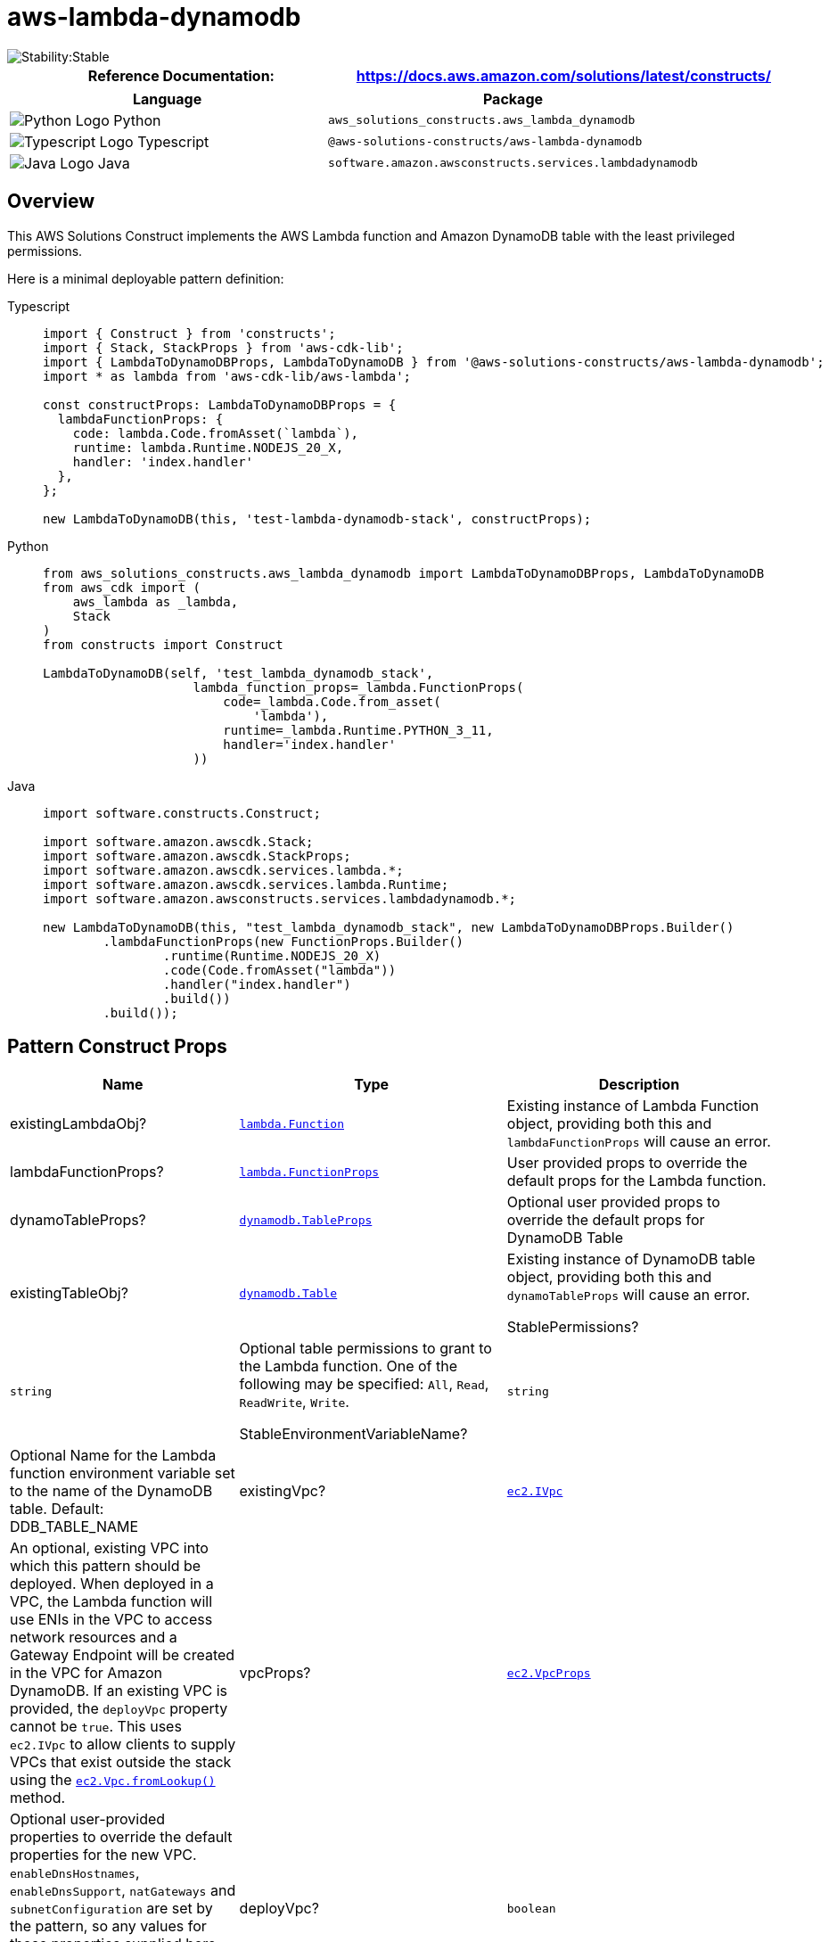 //!!NODE_ROOT <section>
//== aws-lambda-dynamodb module

[.topic]
= aws-lambda-dynamodb
:info_doctype: section
:info_title: aws-lambda-dynamodb


image::https://img.shields.io/badge/cfn--resources-stable-success.svg?style=for-the-badge[Stability:Stable]

[width="100%",cols="<50%,<50%",options="header",]
|===
|*Reference Documentation*:
|https://docs.aws.amazon.com/solutions/latest/constructs/
|===

[width="100%",cols="<46%,54%",options="header",]
|===
|*Language* |*Package*
|image:https://docs.aws.amazon.com/cdk/api/latest/img/python32.png[Python
Logo] Python
|`aws_solutions_constructs.aws_lambda_dynamodb`

|image:https://docs.aws.amazon.com/cdk/api/latest/img/typescript32.png[Typescript
Logo] Typescript |`@aws-solutions-constructs/aws-lambda-dynamodb`

|image:https://docs.aws.amazon.com/cdk/api/latest/img/java32.png[Java
Logo] Java |`software.amazon.awsconstructs.services.lambdadynamodb`
|===

== Overview

This AWS Solutions Construct implements the AWS Lambda function and
Amazon DynamoDB table with the least privileged permissions.

Here is a minimal deployable pattern definition:

====
[role="tablist"]
Typescript::
+
[source,typescript]
----
import { Construct } from 'constructs';
import { Stack, StackProps } from 'aws-cdk-lib';
import { LambdaToDynamoDBProps, LambdaToDynamoDB } from '@aws-solutions-constructs/aws-lambda-dynamodb';
import * as lambda from 'aws-cdk-lib/aws-lambda';

const constructProps: LambdaToDynamoDBProps = {
  lambdaFunctionProps: {
    code: lambda.Code.fromAsset(`lambda`),
    runtime: lambda.Runtime.NODEJS_20_X,
    handler: 'index.handler'
  },
};

new LambdaToDynamoDB(this, 'test-lambda-dynamodb-stack', constructProps);
----

Python::
+
[source,python]
----
from aws_solutions_constructs.aws_lambda_dynamodb import LambdaToDynamoDBProps, LambdaToDynamoDB
from aws_cdk import (
    aws_lambda as _lambda,
    Stack
)
from constructs import Construct

LambdaToDynamoDB(self, 'test_lambda_dynamodb_stack',
                    lambda_function_props=_lambda.FunctionProps(
                        code=_lambda.Code.from_asset(
                            'lambda'),
                        runtime=_lambda.Runtime.PYTHON_3_11,
                        handler='index.handler'
                    ))
----

Java::
+
[source,java]
----
import software.constructs.Construct;

import software.amazon.awscdk.Stack;
import software.amazon.awscdk.StackProps;
import software.amazon.awscdk.services.lambda.*;
import software.amazon.awscdk.services.lambda.Runtime;
import software.amazon.awsconstructs.services.lambdadynamodb.*;

new LambdaToDynamoDB(this, "test_lambda_dynamodb_stack", new LambdaToDynamoDBProps.Builder()
        .lambdaFunctionProps(new FunctionProps.Builder()
                .runtime(Runtime.NODEJS_20_X)
                .code(Code.fromAsset("lambda"))
                .handler("index.handler")
                .build())
        .build());
----
====

== Pattern Construct Props

[width="100%",cols="<30%,<35%,35%",options="header",]
|===
|*Name* |*Type* |*Description*
|existingLambdaObj?
|https://docs.aws.amazon.com/cdk/api/v2/docs/aws-cdk-lib.aws_lambda.Function.html[`lambda.Function`]
|Existing instance of Lambda Function object, providing both this and
`lambdaFunctionProps` will cause an error.

|lambdaFunctionProps?
|https://docs.aws.amazon.com/cdk/api/v2/docs/aws-cdk-lib.aws_lambda.FunctionProps.html[`lambda.FunctionProps`]
|User provided props to override the default props for the Lambda
function.

|dynamoTableProps?
|https://docs.aws.amazon.com/cdk/api/v2/docs/aws-cdk-lib.aws_dynamodb.TableProps.html[`dynamodb.TableProps`]
|Optional user provided props to override the default props for DynamoDB
Table

|existingTableObj?
|https://docs.aws.amazon.com/cdk/api/v2/docs/aws-cdk-lib.aws_dynamodb.Table.html[`dynamodb.Table`]
|Existing instance of DynamoDB table object, providing both this and
`dynamoTableProps` will cause an error.

StablePermissions? |`string` |Optional table permissions to grant to the
Lambda function. One of the following may be specified: `All`, `Read`,
`ReadWrite`, `Write`.

StableEnvironmentVariableName? |`string` |Optional Name for the Lambda
function environment variable set to the name of the DynamoDB table.
Default: DDB_TABLE_NAME

|existingVpc?
|https://docs.aws.amazon.com/cdk/api/v2/docs/aws-cdk-lib.aws_ec2.IVpc.html[`ec2.IVpc`]
|An optional, existing VPC into which this pattern should be deployed.
When deployed in a VPC, the Lambda function will use ENIs in the VPC to
access network resources and a Gateway Endpoint will be created in the
VPC for Amazon DynamoDB. If an existing VPC is provided, the `deployVpc`
property cannot be `true`. This uses `ec2.IVpc` to allow clients to
supply VPCs that exist outside the stack using the
https://docs.aws.amazon.com/cdk/api/v2/docs/aws-cdk-lib.aws_ec2.Vpc.html#static-fromwbrlookupscope-id-options[`ec2.Vpc.fromLookup()`]
method.

|vpcProps?
|https://docs.aws.amazon.com/cdk/api/v2/docs/aws-cdk-lib.aws_ec2.VpcProps.html[`ec2.VpcProps`]
|Optional user-provided properties to override the default properties
for the new VPC. `enableDnsHostnames`, `enableDnsSupport`, `natGateways`
and `subnetConfiguration` are set by the pattern, so any values for
those properties supplied here will be overridden. If `deployVpc` is not
`true` then this property will be ignored.

|deployVpc? |`boolean` |Whether to create a new VPC based on `vpcProps`
into which to deploy this pattern. Setting this to true will deploy the
minimal, most private VPC to run the pattern:
|===

== Pattern Properties

[width="100%",cols="<30%,<35%,35%",options="header",]
|===
|*Name* |*Type* |*Description*
|lambdaFunction
|https://docs.aws.amazon.com/cdk/api/v2/docs/aws-cdk-lib.aws_lambda.Function.html[`lambda.Function`]
|Returns an instance of lambda.Function created by the construct

|dynamoTable
|https://docs.aws.amazon.com/cdk/api/v2/docs/aws-cdk-lib.aws_dynamodb.Table.html[`dynamodb.Table`]
|Returns an instance of dynamodb.Table created by the construct

|vpc?
|https://docs.aws.amazon.com/cdk/api/v2/docs/aws-cdk-lib.aws_ec2.IVpc.html[`ec2.IVpc`]
|Returns an interface on the VPC used by the pattern (if any). This may
be a VPC created by the pattern or the VPC supplied to the pattern
constructor.
|===

== Default settings

Out of the box implementation of the Construct without any override will
set the following defaults:

==== AWS Lambda Function

* Configure limited privilege access IAM role for Lambda function
* Enable reusing connections with Keep-Alive for NodeJs Lambda function
* Enable X-Ray Tracing
* Set Environment Variables
** (default) DDB_TABLE_NAME
** AWS_NODEJS_CONNECTION_REUSE_ENABLED (for Node 10.x
and higher functions)

==== Amazon DynamoDB Table

* Set the billing mode for DynamoDB Table to On-Demand (Pay per request)
* Enable server-side encryption for DynamoDB Table using AWS managed KMS
Key
* Creates a partition key called '`id`' for DynamoDB Table
* Retain the Table when deleting the CloudFormation stack
* Enable continuous backups and point-in-time recovery

== Architecture


image::imagesws-lambda-dynamodb.png["Diagram showing the Lambda function, CloudWatch log group, DynamoDB table and IAM role created by the construct",scaledwidth=100%]

[[github,topic.title]]
== GitHub

[cols=1,1, options=header]
|===
| 
To view the code for this pattern, create/view issues and pull requests, and more:



|



image::images/GitHub-Mark-32px.png[The github logo.,scaledwidth=100%]

|https://github.com/awslabs/aws-solutions-constructs/tree/master/source/patterns/%40aws-solutions-constructs/aws-aws-lambda-dynamodb[-solutions-constructsaws-lambda-dynamodb]
|===

'''''



